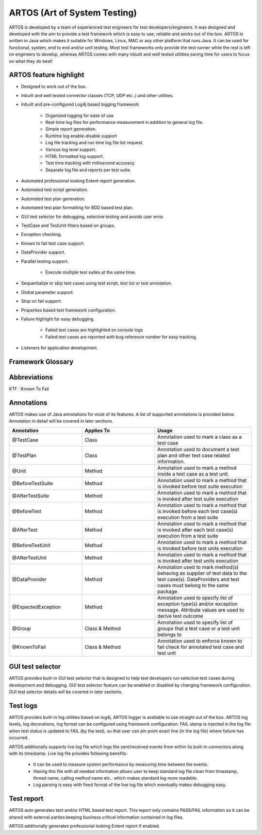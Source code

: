 ARTOS (Art of System Testing)
*****************************
ARTOS is developed by a team of experienced test engineers for test developers/engineers. It was designed and developed with the aim to provide a test framework which is easy to use, reliable and works out of the box. ARTOS is written in Java which makes it suitable for Windows, Linux, MAC or any other platform that runs Java. It can be used for functional, system, end to end and/or unit testing. Most test frameworks only provide the test runner while the rest is left on engineers to develop, whereas ARTOS comes with many inbuilt and well tested utilities saving time for users to focus on what they do best!

ARTOS feature highlight
#######################

* Designed to work out of the box.
* Inbuilt and well tested connector classes (TCP, UDP etc..) and other utilities.
* Inbuilt and pre-configured Log4j based logging framework.

	* Organized logging for ease of use
	* Real-time log files for performance measurement in addition to general log file.
	* Simple report generation.
	* Runtime log enable-disable support
	* Log file tracking and run time log file list request.
	* Various log level support.
	* HTML formatted log support. 
	* Test time tracking with millisecond accuracy.
	* Separate log file and reports per test suite.

* Automated professional looking Extent report generation.
* Automated test script generation.
* Automated test plan generation.
* Automated test plan formatting for BDD based test plan.
* GUI test selector for debugging, selective testing and avoids user error. 
* TestCase and TestUnit filters based on groups.
* Exception checking.
* Known to fail test case support.
* DataProvider support.
* Parallel testing support.

	* Execute multiple test suites at the same time.

* Sequentialize or skip test cases using test script, test list or test annotation.
* Global parameter support.
* Stop on fail support.
* Properties based test framework configuration.
* Failure highlight for easy debugging. 

	* Failed test cases are highlighted on console logs
	* Failed test cases are reported with bug reference number for easy tracking.

* Listeners for application development. 

Framework Glossary
##################

.. csv-table:: 
   :header: Keyword, Description
   :widths: 30, 70
   :stub-columns: 0
   
   Test Suite, A collection of test cases that are designed specifically to test the system under test
   Test Runner, A class which is the entry point to a test application. It is responsible for running and tracking test cases from the start to end
   Test Case, A class which contains set of instructions that will be performed on the system under test
   Test Unit, A method within a test case that represents the smallest and independent executable unit
   Test Script, A set of instructions to guide the test runner on how to execute test cases. The test script is represented by xml script
   Scan Scope, A section of the Java project which will be scanned during the search of test cases
   Test Status, The state of a test case at the time of execution (namely: PASS, FAIL, SKIP or KTF)
   Unit Outcome, The final outcome of the test unit (namely: PASS, FAIL, SKIP or KTF)
   Test Outcome, The final outcome of the test case (namely: PASS, FAIL, SKIP or KTF)

..

Abbreviations
#############

KTF : Known To Fail


Annotations
###########

ARTOS makes use of Java annotations for most of its features. A list of supported annotations is provided below. Annotation in detail will be covered in later sections.

.. csv-table:: 
   :header: Annotation, Applies To, Usage
   :widths: 30, 30, 40
   :stub-columns: 0

   @TestCase, Class, Annotation used to mark a class as a test case
   @TestPlan, Class, Annotation used to document a test plan and other test case related information.
   @Unit, Method, Annotation used to mark a method inside a test case as a test unit.
   @BeforeTestSuite, Method, Annotation used to mark a method that is invoked before test suite execution
   @AfterTestSuite, Method, Annotation used to mark a method that is invoked after test suite execution
   @BeforeTest, Method, Annotation used to mark a method that is invoked before each test case(s) execution from a test suite
   @AfterTest, Method, Annotation used to mark a method that is invoked after each test case(s) execution from a test suite
   @BeforeTestUnit, Method, Annotation used to mark a method that is invoked before test units execution
   @AfterTestUnit, Method, Annotation used to mark a method that is invoked after test units execution
   @DataProvider, Method, Annotation used to mark method(s) behaving as supplier of test data to the test case(s). DataProviders and test cases must belong to the same package.
   @ExpectedException, Method, Annotation used to specify list of exception type(s) and/or exception message. Attribute values are used to derive test outcome
   @Group, Class & Method, Annotation used to specify list of groups that a test case or a test unit belongs to 
   @KnownToFail, Class & Method, Annotation used to enforce known to fail check for annotated test case and test unit

..

GUI test selector
#################

ARTOS provides built-in GUI test selector that is designed to help test developers run selective test cases during development and debugging. GUI test selector feature can be enabled or disabled by changing framework configuration. GUI test selector details will be covered in later sections.

Test logs
#########

ARTOS provides built-in log utilities based on log4j. ARTOS logger is available to use straight out of the box. ARTOS log levels, log decorations, log format can be configured using framework configuration. FAIL stamp is injected in the log file when test status is updated to FAIL (by the test), so that user can pin point exact line (in the log file) where failure has occurred.

ARTOS additionally supports live log file which logs the sent/received events from within its built-in connectors along with its timestamp. Live log file provides following benefits:

   * It can be used to measure system performance by measuring time between the events.
   * Having this file with all needed information allows user to keep standard log file clean from timestamp, thread name, calling method name etc.. which makes standard log more readable.
   * Log parsing is easy with fixed format of the live log file which eventually makes debugging easy.  

Test report
###########

ARTOS auto generates text and/or HTML based test report. This report only contains PASS/FAIL information so it can be shared with external parties keeping business critical information contained in log files.

ARTOS additionally generates professional looking Extent report if enabled.

